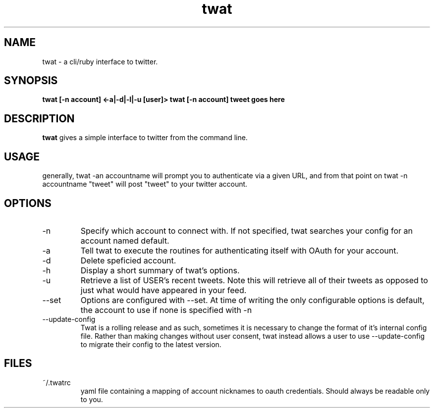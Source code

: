 .TH twat 1 "September 2011" "" ""
.SH NAME
twat \- a cli/ruby interface to twitter.
.SH SYNOPSIS
.B twat [-n account] <-a|-d|-l|-u [user]>
.B twat [-n account] tweet goes here
.SH DESCRIPTION
.B twat
gives a simple interface to twitter from the command line.
.SH USAGE
generally, twat -an accountname will prompt you to authenticate via a given
URL, and from that point on twat -n accountname "tweet" will post "tweet" to
your twitter account.
.SH OPTIONS
.IP -n account
Specify which account to connect with. If not specified, twat searches your
config for an account named default.
.IP -a
Tell twat to execute the routines for authenticating itself with OAuth for your
account.
.IP -d
Delete speficied account.
.IP -h
Display a short summary of twat's options.
.IP -u USER
Retrieve a list of USER's recent tweets. Note this will retrieve all of their
tweets as opposed to just what would have appeared in your feed.
.IP --set
Options are configured with --set. At time of writing the only configurable
options is default, the account to use if none is specified with -n
.IP --update-config
Twat is a rolling release and as such, sometimes it is necessary to change the
format of it's internal config file. Rather than making changes without user
consent, twat instead allows a user to use --update-config to migrate their
config to the latest version.
.SH FILES
.IP ~/.twatrc
yaml file containing a mapping of account nicknames to oauth credentials.
Should always be readable only to you.

